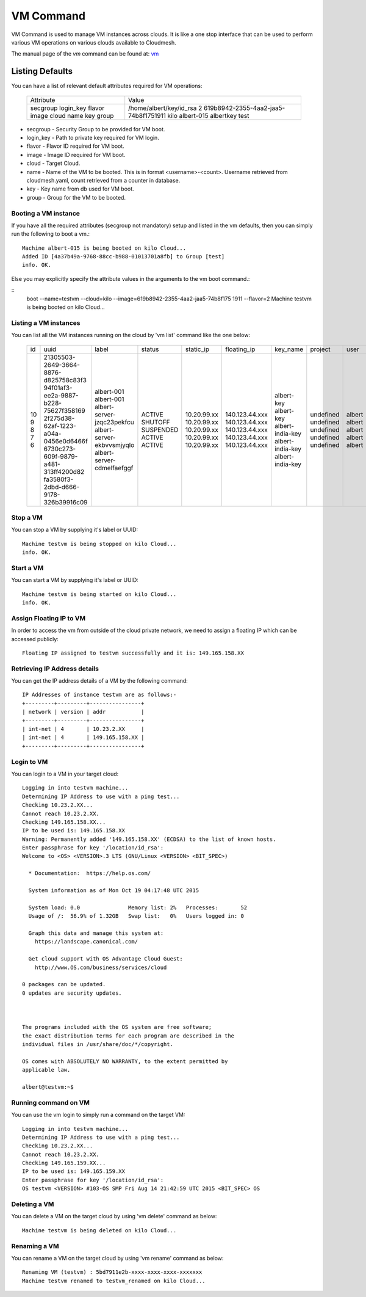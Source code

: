 VM Command
======================================================================

VM Command is used to manage VM instances across clouds.
It is like a one stop interface that can be used to perform various VM
operations on various clouds available to Cloudmesh.

The manual page of the `vm` command can be found at: `vm <../man/man.html#vm>`__

Listing Defaults
^^^^^^^^^^^^^^^^^

You can have a list of relevant default attributes required for VM operations:

    +-----------+--------------------------------------+
    | Attribute | Value                                |
    +-----------+--------------------------------------+
    | secgroup  |                                      |
    | login_key | /home/albert/key/id_rsa              |
    | flavor    | 2                                    |
    | image     | 619b8942-2355-4aa2-jaa5-74b8f1751911 |
    | cloud     | kilo                                 |
    | name      | albert-015                           |
    | key       | albertkey                            |
    | group     | test                                 |
    +-----------+--------------------------------------+

- secgroup - Security Group to be provided for VM boot.
- login_key - Path to private key required for VM login.
- flavor - Flavor ID required for VM boot.
- image - Image ID required for VM boot.
- cloud - Target Cloud.
- name - Name of the VM to be booted. This is in format <username>-<count>. Username retrieved from cloudmesh.yaml, count retrieved from a counter in database.
- key - Key name from db used for VM boot.
- group - Group for the VM to be booted.


Booting a VM instance
-----------------------

If you have all the required attributes (secgroup not mandatory) setup and listed in the vm defaults,
then you can simply run the following to boot a vm.:

.. prompt:: bash, cm>
	    
    vm boot

::
   
    Machine albert-015 is being booted on kilo Cloud...
    Added ID [4a37b49a-9768-88cc-b988-01013701a8fb] to Group [test]
    info. OK.

Else you may explicitly specify the attribute values in the arguments to the vm boot command.:

.. prompt:: bash, cm>
	    
    vm

::
    boot --name=testvm --cloud=kilo --image=619b8942-2355-4aa2-jaa5-74b8f175
    1911 --flavor=2
    Machine testvm is being booted on kilo Cloud...

Listing a VM instances
-----------------------

You can list all the VM instances running on the cloud by 'vm list' command
like the one below:

    +----+--------------------------------------+------------------------------+-----------+-------------+-----------------+-------------------------+-----------+-----------+-------+
    | id | uuid                                 | label                        | status    | static_ip   | floating_ip     | key_name                | project   | user      | cloud |
    +----+--------------------------------------+------------------------------+-----------+-------------+-----------------+-------------------------+-----------+-----------+-------+
    | 10 | 21305503-2649-3664-8876-d825758c83f3 | albert-001                   | ACTIVE    | 10.20.99.xx | 140.123.44.xxx  | albert-key              | undefined | albert    | kilo  |
    | 9  | 94f01af3-ee2a-9887-b228-75627f358169 | albert-001                   | SHUTOFF   | 10.20.99.xx | 140.123.44.xxx  | albert-key              | undefined | albert    | kilo  |
    | 8  | 2f275d38-62af-1223-a04a-0456e0d6466f | albert-server-jzqc23pekfcu   | SUSPENDED | 10.20.99.xx | 140.123.44.xxx  | albert-india-key        | undefined | albert    | kilo  |
    | 7  | 6730c273-609f-9879-a481-313ff4200d82 | albert-server-ekbvvsmjyqlo   | ACTIVE    | 10.20.99.xx | 140.123.44.xxx  | albert-india-key        | undefined | albert    | kilo  |
    | 6  | fa3580f3-2dbd-d666-9178-326b39916c09 | albert-server-cdmelfaefggf   | ACTIVE    | 10.20.99.xx | 140.123.44.xxx  | albert-india-key        | undefined | albert    | kilo  |
    +----+--------------------------------------+------------------------------+-----------+-------------+-----------------+-------------------------+-----------+-----------+-------+


Stop a VM
----------

You can stop a VM by supplying it's label or UUID:

.. prompt:: bash, cm>
	    
    vm stop testvm --cloud=kilo

::
   
    Machine testvm is being stopped on kilo Cloud...
    info. OK.

Start a VM
-----------

You can start a VM by supplying it's label or UUID:

.. prompt:: bash, cm>
	    
    vm start testvm --cloud=kilo

::
   
    Machine testvm is being started on kilo Cloud...
    info. OK.

Assign Floating IP to VM
-------------------------

In order to access the vm from outside of the cloud private network, we need to assign a floating IP which can be
accessed publicly:

.. prompt:: bash, cm>
	    
    vm floating_ip_assign testvm --cloud=kilo

::
   
    Floating IP assigned to testvm successfully and it is: 149.165.158.XX

Retrieving IP Address details
------------------------------

You can get the IP address details of a VM by the following command:

.. prompt:: bash, cm>
	    
    vm ip_show testvm --cloud=kilo

::
   
    IP Addresses of instance testvm are as follows:-
    +---------+---------+----------------+
    | network | version | addr           |
    +---------+---------+----------------+
    | int-net | 4       | 10.23.2.XX     |
    | int-net | 4       | 149.165.158.XX |
    +---------+---------+----------------+

Login to VM
------------
You can login to a VM in your target cloud:

.. prompt:: bash, cm>
	    
    vm login testvm --user=albert --key=/location/id_rsa --cloud=kilo

::
   
    Logging in into testvm machine...
    Determining IP Address to use with a ping test...
    Checking 10.23.2.XX...
    Cannot reach 10.23.2.XX.
    Checking 149.165.158.XX...
    IP to be used is: 149.165.158.XX
    Warning: Permanently added '149.165.158.XX' (ECDSA) to the list of known hosts.
    Enter passphrase for key '/location/id_rsa':
    Welcome to <OS> <VERSION>.3 LTS (GNU/Linux <VERSION> <BIT_SPEC>)

      * Documentation:  https://help.os.com/

      System information as of Mon Oct 19 04:17:48 UTC 2015

      System load: 0.0               Memory list: 2%   Processes:       52
      Usage of /:  56.9% of 1.32GB   Swap list:   0%   Users logged in: 0

      Graph this data and manage this system at:
        https://landscape.canonical.com/

      Get cloud support with OS Advantage Cloud Guest:
        http://www.OS.com/business/services/cloud

    0 packages can be updated.
    0 updates are security updates.



    The programs included with the OS system are free software;
    the exact distribution terms for each program are described in the
    individual files in /usr/share/doc/*/copyright.

    OS comes with ABSOLUTELY NO WARRANTY, to the extent permitted by
    applicable law.

    albert@testvm:~$


Running command on VM
----------------------

You can use the vm login to simply run a command on the target VM:

.. prompt:: bash, cm>
	    
  vm login testvm --user=albert --key=/location/id_rsa --command="uname\ -a" --cloud=kilo

::
   
  Logging in into testvm machine...
  Determining IP Address to use with a ping test...
  Checking 10.23.2.XX...
  Cannot reach 10.23.2.XX.
  Checking 149.165.159.XX...
  IP to be used is: 149.165.159.XX
  Enter passphrase for key '/location/id_rsa':
  OS testvm <VERSION> #103-OS SMP Fri Aug 14 21:42:59 UTC 2015 <BIT_SPEC> OS

Deleting a VM
--------------

You can delete a VM on the target cloud by using 'vm delete' command as below:

.. prompt:: bash, cm>
	    
    vm delete testvm --cloud=kilo

::
   
   Machine testvm is being deleted on kilo Cloud...

Renaming a VM
--------------

You can rename a VM on the target cloud by using 'vm rename' command as below:

.. prompt:: bash, cm>
	    
    vm rename testvm --new=testvm_renamed --cloud=kilo

::
   
    Renaming VM (testvm) : 5bd7911e2b-xxxx-xxxx-xxxx-xxxxxxx
    Machine testvm renamed to testvm_renamed on kilo Cloud...


